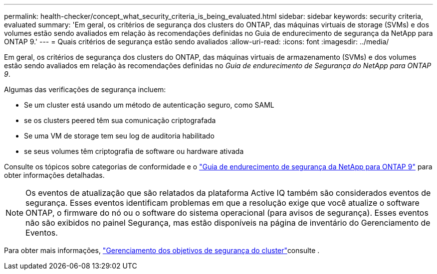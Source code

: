 ---
permalink: health-checker/concept_what_security_criteria_is_being_evaluated.html 
sidebar: sidebar 
keywords: security criteria, evaluated 
summary: 'Em geral, os critérios de segurança dos clusters do ONTAP, das máquinas virtuais de storage (SVMs) e dos volumes estão sendo avaliados em relação às recomendações definidas no Guia de endurecimento de segurança da NetApp para ONTAP 9.' 
---
= Quais critérios de segurança estão sendo avaliados
:allow-uri-read: 
:icons: font
:imagesdir: ../media/


[role="lead"]
Em geral, os critérios de segurança dos clusters do ONTAP, das máquinas virtuais de armazenamento (SVMs) e dos volumes estão sendo avaliados em relação às recomendações definidas no _Guia de endurecimento de Segurança do NetApp para ONTAP 9_.

Algumas das verificações de segurança incluem:

* Se um cluster está usando um método de autenticação seguro, como SAML
* se os clusters peered têm sua comunicação criptografada
* Se uma VM de storage tem seu log de auditoria habilitado
* se seus volumes têm criptografia de software ou hardware ativada


Consulte os tópicos sobre categorias de conformidade e o https://www.netapp.com/pdf.html?item=/media/10674-tr4569pdf.pdf["Guia de endurecimento de segurança da NetApp para ONTAP 9"^] para obter informações detalhadas.

[NOTE]
====
Os eventos de atualização que são relatados da plataforma Active IQ também são considerados eventos de segurança. Esses eventos identificam problemas em que a resolução exige que você atualize o software ONTAP, o firmware do nó ou o software do sistema operacional (para avisos de segurança). Esses eventos não são exibidos no painel Segurança, mas estão disponíveis na página de inventário do Gerenciamento de Eventos.

====
Para obter mais informações, link:../health-checker/concept_manage_cluster_security_objectives.html["Gerenciamento dos objetivos de segurança do cluster"]consulte .
